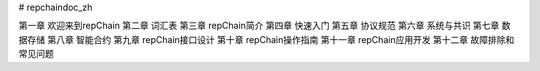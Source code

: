 # repchaindoc_zh

第一章 欢迎来到repChain
第二章 词汇表
第三章 repChain简介
第四章 快速入门
第五章 协议规范
第六章 系统与共识
第七章 数据存储
第八章 智能合约
第九章 repChain接口设计
第十章 repChain操作指南
第十一章 repChain应用开发
第十二章 故障排除和常见问题
